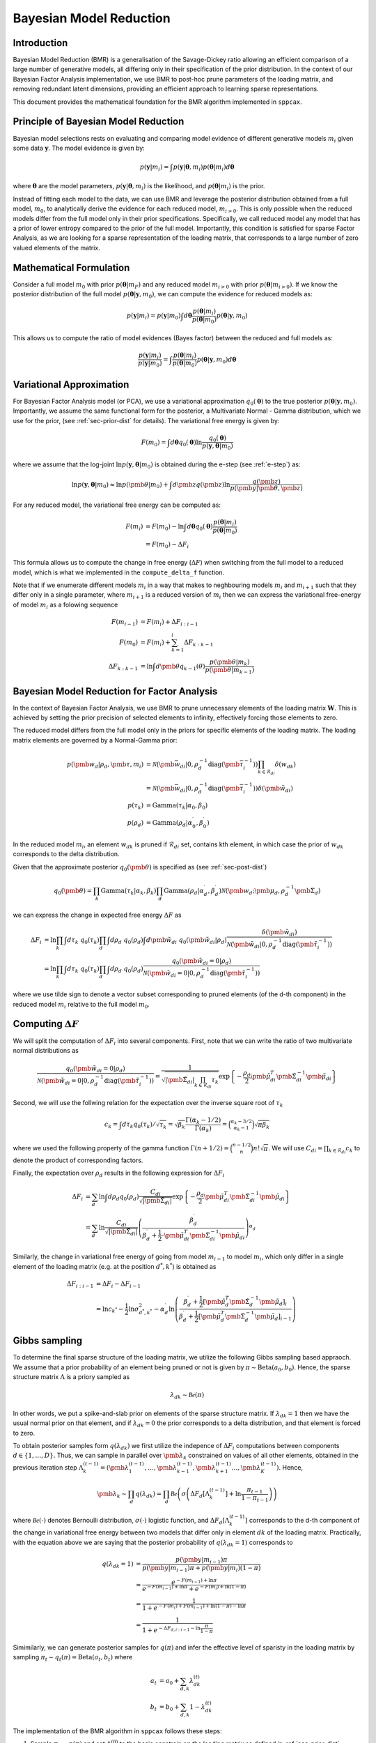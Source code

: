============================
Bayesian Model Reduction
============================

Introduction
============

Bayesian Model Reduction (BMR) is a generalisation of the Savage-Dickey ratio allowing an efficient
comparison of a large number of generative models, all differing only in their specification of the
prior distribution. In the context of our Bayesian Factor Analysis implementation, we use BMR to
post-hoc prune parameters of the loading matrix, and removing redundant latent dimensions, providing
an efficient approach to learning sparse representations.

This document provides the mathematical foundation for the BMR algorithm implemented in ``sppcax``.

Principle of Bayesian Model Reduction
=====================================

Bayesian model selections rests on evaluating and comparing model evidence of different generative models :math:`m_i`
given some data :math:`\mathbf{y}`. The model evidence is given by:

.. math::

   p(\mathbf{y}|m_i) = \int p(\mathbf{y}|\boldsymbol{\theta}, m_i) p(\boldsymbol{\theta}|m_i) d\boldsymbol{\theta}

where :math:`\boldsymbol{\theta}` are the model parameters, :math:`p(\mathbf{y}|\boldsymbol{\theta}, m_i)` is the
likelihood, and :math:`p(\boldsymbol{\theta}|m_i)` is the prior.

Instead of fitting each model to the data, we can use BMR and leverage the posterior distribution obtained from a
full model, :math:`m_0`, to analytically derive the evidence for each reduced model, :math:`m_{i>0}`. This is only
possible when the reduced models differ from the full model only in their prior specifications. Specifically, we
call reduced model any model that has a prior of lower entropy compared to the prior of the full model. Importantly,
this condition is satisfied for sparse Factor Analysis, as we are looking for a sparse representation of the loading
matrix, that corresponds to a large number of zero valued elements of the matrix.

Mathematical Formulation
========================

Consider a full model :math:`m_0` with prior :math:`p(\boldsymbol{\theta}|m_F)` and any reduced model :math:`m_{i>0}`
with prior :math:`p(\boldsymbol{\theta}|m_{i>0})`. If we know the posterior distribution of the full model
:math:`p(\boldsymbol{\theta}|\mathbf{y}, m_0)`, we can compute the evidence for reduced models as:

.. math::

   p(\mathbf{y}|m_i) = p(\mathbf{y}|m_0) \int d\boldsymbol{\theta}\frac{p(\boldsymbol{\theta}|m_i)}{p(\boldsymbol{\theta}|m_0)} p(\boldsymbol{\theta}|\mathbf{y}, m_0)

This allows us to compute the ratio of model evidences (Bayes factor) between the reduced and full models as:

.. math::

   \frac{p(\mathbf{y}|m_i)}{p(\mathbf{y}|m_0)} = \int \frac{p(\boldsymbol{\theta}|m_i)}{p(\boldsymbol{\theta}|m_0)} p(\boldsymbol{\theta}|\mathbf{y}, m_0) d\boldsymbol{\theta}

Variational Approximation
=========================

For Bayesian Factor Analysis model (or PCA), we use a variational approximation :math:`q_0(\boldsymbol{\theta})` to the true posterior :math:`p(\boldsymbol{\theta}|\mathbf{y}, m_0)`. Importantly,
we assume the same functional form for the posterior, a Multivariate Normal - Gamma distribution, which we use for the prior, (see :ref:`sec-prior-dist` for details).
The variational free energy is given by:

.. math::

   F(m_0) = \int d\boldsymbol{\theta} q_0(\boldsymbol{\theta}) \ln \frac{q_0(\boldsymbol{\theta})}{p(\mathbf{y}, \boldsymbol{\theta}|m_0)}

where we assume that the log-joint :math:`\ln p(\mathbf{y}, \boldsymbol{\theta}|m_0)` is obtained during the e-step (see :ref:`e-step`) as:

.. math::
   \ln p(\mathbf{y}, \boldsymbol{\theta}|m_0) \approx \ln p(\pmb{\theta}|m_0) + \int d \pmb{z} q(\pmb{z}) \ln \frac{q(\pmb{z})}{p(\pmb{y}|\pmb{\theta}, \pmb{z})}



For any reduced model, the variational free energy can be computed as:

.. math::

   F(m_i) &= F(m_0) - \ln \int d\boldsymbol{\theta} q_0(\boldsymbol{\theta}) \frac{p(\boldsymbol{\theta}|m_i)}{p(\boldsymbol{\theta}|m_0)} \\
   &= F(m_0) - \Delta F_i

This formula allows us to compute the change in free energy (:math:`\Delta F`) when switching from the full model to a reduced model,
which is what we implemented in the ``compute_delta_f`` function.

Note that if we enumerate different models :math:`m_i` in a way that makes to neghbouring models :math:`m_i` and :math:`m_{i+1}` such that
they differ only in a single parameter, where :math:`m_{i+1}` is a reduced version of :math:`m_i` then we can express the variational free-energy
of model :math:`m_i` as a folowing sequence

.. math::
   F(m_{i-1}) &= F(m_{i}) + \Delta F_{i:i-1} \\
   F(m_0) &= F(m_i) + \sum_{k=1}^i \Delta F_{k:k-1} \\
   \Delta F_{k:k-1} &= \ln \int d \pmb{\theta} q_{k-1}(\theta) \frac{p(\pmb{\theta}|m_k)}{p(\pmb{\theta}|m_{k-1})}

Bayesian Model Reduction for Factor Analysis
============================================

In the context of Bayesian Factor Analysis, we use BMR to prune unnecessary elements of the loading matrix :math:`\mathbf{W}`. This is achieved by setting the prior precision of selected elements to infinity, effectively forcing those elements to zero.

The reduced model differs from the full model only in the priors for specific elements of the loading matrix. The loading matrix elements are governed by a Normal-Gamma prior:

.. math::

   p(\pmb{w}_{d}|\rho_d, \pmb{\tau}, m_i) &= \mathcal{N}(\pmb{\bar{w}}_{di}|0, \rho_d^{-1}\text{diag}(\pmb{\bar{\tau}}^{-1}_i)) \prod_{k \in \mathcal{R}_{di}}\delta(w_{dk}) \\
   &= \mathcal{N}(\pmb{\bar{w}}_{di}|0, \rho_d^{-1}\text{diag}(\pmb{\bar{\tau}}^{-1}_i)) \delta(\pmb{\tilde{w}}_{di}) \\
   p(\tau_{k}) &= \text{Gamma}(\tau_{k}|\alpha_0, \beta_0) \\
   p(\rho_d) &= \text{Gamma}(\rho_{d}|\alpha^\prime_0, \beta^\prime_0)

In the reduced model :math:`m_i`, an element :math:`w_{dk}` is pruned if :math:`\mathcal{R}_{di}` set, contains kth element, in which case
the prior of :math:`w_{dk}` corresponds to the delta distribution.

Given that the approximate posterior :math:`q_0(\pmb{\theta})` is specified as (see :ref:`sec-post-dist`)

.. math::
   q_0(\pmb{\theta}) = \prod_k \text{Gamma}(\tau_k|\alpha_k, \beta_k)\prod_d \text{Gamma}(\rho_d|\alpha^\prime_d, \beta^\prime_d) \mathcal{N}(\pmb{w}_d; \pmb{\mu}_d, \rho_d^{-1} \pmb{\Sigma}_d)

we can express the change in expected free energy :math:`\Delta F` as

.. math::
   \Delta F_i &= \ln \prod_{k} \int d \tau_k ~q_0(\tau_k) \prod_d \int d \rho_d ~q_0(\rho_d) \int d \pmb{\tilde{w}}_{di} ~q_0 (\pmb{\tilde{w}}_{di}|\rho_d) \frac{\delta(\pmb{\tilde{w}}_{di})}{\mathcal{N}(\pmb{\tilde{w}}_{di}|0, \rho_d^{-1}\text{diag}(\pmb{\tilde{\tau}}^{-1}_i))} \\
   & = \ln \prod_{k} \int d \tau_k ~q_0(\tau_k) \prod_d \int d \rho_d ~q_0(\rho_d) \frac{q_0 (\pmb{\tilde{w}}_{di} = 0|\rho_d)}{\mathcal{N}(\pmb{\tilde{w}}_{di} = 0|0, \rho_d^{-1}\text{diag}(\pmb{\tilde{\tau}}^{-1}_i))}

where we use tilde sign to denote a vector subset corresponding to pruned elements (of the d-th component) in the reduced model :math:`m_i` relative to the full model :math:`m_0`.

Computing :math:`\Delta F`
==========================
We will split the computation of :math:`\Delta F_i` into several components. First, note that we can write the ratio
of two multivariate normal distributions as

.. math::
   \frac{q_0 (\pmb{\tilde{w}}_{di} = 0|\rho_d)}{\mathcal{N}(\pmb{\tilde{w}}_{di} = 0|0, \rho_d^{-1}\text{diag}(\pmb{\tilde{\tau}}^{-1}_i))}
   = \frac{1}{\sqrt{|\pmb{\tilde{\Sigma}}_{di}|\prod_{k \in \mathcal{R}_{di}} \tau_k}} \exp \left\{ -\frac{\rho_d}{2} \pmb{\tilde{\mu}}_{di}^T \pmb{\tilde{\Sigma}}_{di}^{-1}\pmb{\tilde{\mu}}_{di} \right\}

Second, we will use the follwing relation for the expectation over the inverse square root of :math:`\tau_k`

.. math::
   c_k = \int d \tau_k q_0(\tau_k) / \sqrt{\tau_k} =
   \sqrt{\beta_k} \frac{\Gamma(\alpha_k - 1/2)}{\Gamma(\alpha_k)} =
   \binom{\alpha_k - 3/2}{\alpha_k - 1}\sqrt{\pi \beta_k}

where we used the following property of the gamma function :math:`\Gamma(n + 1/2) = \binom{n - 1/2}{n}n! \sqrt{\pi}`.
We will use :math:`C_{di} = \prod_{k \in \mathcal{R}_{di}} c_k` to denote the product of corresponding factors.

Finally, the expectation over :math:`\rho_d` results in the following expression for :math:`\Delta F_i`

.. math::
   \Delta F_i &= \sum_d \ln \int d \rho_d q_0(\rho_d) \frac{C_{di}}{\sqrt{|\pmb{\tilde{\Sigma}}_{di}|}} \exp \left\{ -\frac{\rho_d}{2} \pmb{\tilde{\mu}}_{di}^T \pmb{\tilde{\Sigma}}_{di}^{-1}\pmb{\tilde{\mu}}_{di} \right\} \\
   &= \sum_d \ln \frac{C_{di}}{\sqrt{|\pmb{\tilde{\Sigma}}_{di}|}}
   \left(\frac{\beta_d^\prime}{\beta_d^\prime + \frac{1}{2} \cdot \pmb{\tilde{\mu}}_{di}^T \pmb{\tilde{\Sigma}}_{di}^{-1} \pmb{\tilde{\mu}}_{di}}\right)^{\alpha_d^\prime}

Similarly, the change in variational free energy of going from model :math:`m_{i-1}` to model :math:`m_i`, which only differ in
a single element of the loading matrix (e.g. at the position :math:`d^*, k^*`) is obtained as

.. math::
   \Delta F_{i:i-1} &= \Delta F_{i} - \Delta F_{i-1} \\
   &= \ln c_{k^*} - \frac{1}{2}\ln \sigma_{d^*,k^*}^2 - \alpha_d^\prime \ln \left( \frac{\beta_d^\prime + \frac{1}{2}[\pmb{\tilde{\mu}}_d^T \pmb{\tilde{\Sigma}}_d^{-1} \pmb{\tilde{\mu}}_d]_i}{\beta_d^\prime + \frac{1}{2}[\pmb{\tilde{\mu}}_d^T \pmb{\tilde{\Sigma}}_d^{-1} \pmb{\tilde{\mu}}_d]_{i-1}}\right)


Gibbs sampling
==============

To determine the final sparse structure of the loading matrix, we utilize the following Gibbs sampling based
appraoch. We assume that a prior probability of an element being pruned or not is given by :math:`\pi \sim \text{Beta}(a_0, b_0)`.
Hence, the sparse structure matrix :math:`\Lambda` is a priory sampled as

.. math::
   \lambda_{dk} \sim \mathcal{Be}(\pi)

In other words, we put a spike-and-slab prior on elements of the sparse structure matrix. If :math:`\lambda_{dk}=1` then we have
the usual normal prior on that element, and if :math:`\lambda_{dk}=0` the prior corresponds to a delta distribution, and that element
is forced to zero.

To obtain posterior samples form :math:`q(\lambda_{dk})` we first utilize the indepence of :math:`\Delta F_i` computations between
components :math:`d \in \{1, \ldots, D\}`. Thus, we can sample in parallel over :math:`\pmb{\lambda}_k` constrained on values
of all other elements, obtained in the previous iteration step :math:`\Lambda_k^{(t-1)}=(\pmb{\lambda}_{1}^{(t-1)}, \ldots, \pmb{\lambda}_{k-1}^{(t-1)}, \pmb{\lambda}_{k+1}^{(t-1)} \ldots, \pmb{\lambda}_{K}^{(t-1)})`.
Hence,

.. math::
   \pmb{\lambda}_k \sim \prod_d q(\lambda_{dk}) = \prod_d \mathcal{Be}\left(\sigma\left(\Delta F_{d}\left[\Lambda_k^{(t-1)}\right] + \ln \frac{\pi_{t-1}}{1-\pi_{t-1}}\right)\right)

where :math:`\mathcal{Be}(\cdot)` denotes Bernoulli distribution, :math:`\sigma(\cdot)` logistic function, and
:math:`\Delta F_{d}\left[\Lambda_k^{(t-1)}\right]` corresponds to the d-th component of the change in variational free energy between
two models that differ only in element  :math:`dk` of the loading matrix. Practically, with the equation above
we are saying that the posterior probability of :math:`q(\lambda_{dk}=1)` corresponds to

.. math::
   q(\lambda_{dk}=1) &= \frac{p(\pmb{y}|m_{i-1})\pi}{p(\pmb{y}|m_{i-1}) \pi + p(\pmb{y}|m_{i}) (1 - \pi)} \\
   &\approx \frac{e^{-F(m_{i - 1}) + \ln \pi }}{e^{-F(m_{i - 1}) + \ln \pi } + e^{-F(m_{i}) + \ln (1 - \pi) }} \\
   &= \frac{1}{1 + e^{-F(m_{i}) + F(m_{i-1}) + \ln (1 - \pi) - \ln \pi }}  \\
   &= \frac{1}{1 + e^{ - \Delta F_{d, i:i-1} - \ln \frac{\pi}{1-\pi}}}

Simimilarly, we can generate posterior samples for :math:`q(\pi)` and infer the effective level of sparisty in
the loading matrix by sampling :math:`\pi_t \sim q_t(\pi) = \text{Beta}(a_t, b_t)` where

.. math::
   a_t &= a_0 + \sum_{d, k} \lambda_{dk}^{(t)} \\
   b_t &= b_0 + \sum_{d, k} 1 - \lambda_{dk}^{(t)}

The implementation of the BMR algorithm in ``sppcax`` follows these steps:

1. Sample :math:`\pi_0 \sim p(\pi)` and set :math:`\Lambda^{(0)}` to the basic constrain on the loading matrix as defined in :ref:`sec-prior-dist`.

2. Iterate :math:`t \in {1, \ldots, T}`:

   a. Iterate :math:`k \in \{1, \ldots, K\}`:
       * Sample :math:`\pmb{\lambda}_k^{(t)} \sim \prod_d q_{tk}(\lambda_{dk})`.
   b. Sample :math:`\pi_t \sim q_t(\pi)`.

3. Return posterior with pruned parameters :math:`q(\pmb{\theta}|\Lambda^{(T)})`.

If we assume for simplicity that the final sparse structure matrix :math:`\Lambda^{(T)}` corresponds to a reduced model :math:`m_i`,
then the updated posterior is obtained as follows:

   1. :math:`q_i(\pmb{W})`  is obtained from :math:`q_0(\pmb{W})` by forcing mean and variance of corresponding elements of the loading matrix to zero.
   2. :math:`q_i(\pmb{\rho})` is obtained using following parameter updates:
       .. math::
         \alpha_{d,i}^\prime &= \alpha_d^\prime \\
         \beta_{d, i}^\prime &= \beta_d^\prime + \frac{1}{2} \cdot \pmb{\tilde{\mu}}_{di}^T \pmb{\tilde{\Sigma}}_{di}^{-1} \pmb{\tilde{\mu}}_{di}

   3.  :math:`q_i(\pmb{\tau})` remains unchanged, hence :math:`q_i(\pmb{\tau}) = q_0(\pmb{\tau})`.
References
==========

1. Friston, K., Mattout, J., Trujillo-Barreto, N., Ashburner, J., & Penny, W. (2007). Variational free energy and the Laplace approximation. Neuroimage, 34(1), 220-234.
2. Friston, K., & Penny, W. (2011). Post hoc Bayesian model selection. Neuroimage, 56(4), 2089-2099.
3. Friston, K., Parr, T., & Zeidman, P. (2018). Bayesian model reduction. arXiv preprint arXiv:1805.07092.
4. Penny, W., & Ridgway, G. (2013). Efficient posterior probability mapping using Savage-Dickey ratios. PloS one, 8(3), e59655.
5. Zeidman, P., Jafarian, A., Seghier, M. L., Litvak, V., Cagnan, H., Price, C. J., & Friston, K. J. (2019). A guide to group effective connectivity analysis, part 2: Second level analysis with PEB. Neuroimage, 200, 12-25.
6. Marković, D., Friston, K. and Kiebel, S.  (2024). "Bayesian sparsification for deep neural networks with Bayesian model reduction." IEEE Access, 12, 88231 - 88242.
